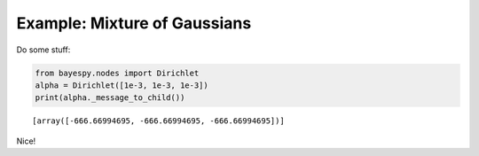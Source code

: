 
Example: Mixture of Gaussians
=============================

Do some stuff:

.. code:: python

    from bayespy.nodes import Dirichlet
    alpha = Dirichlet([1e-3, 1e-3, 1e-3])
    print(alpha._message_to_child())

.. parsed-literal::

    [array([-666.66994695, -666.66994695, -666.66994695])]


Nice!
